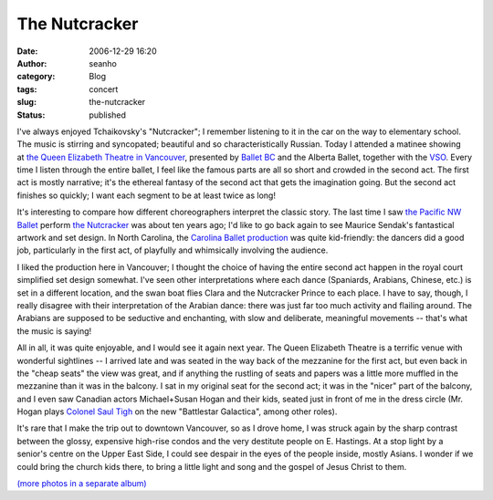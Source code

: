 The Nutcracker
##############
:date: 2006-12-29 16:20
:author: seanho
:category: Blog
:tags: concert
:slug: the-nutcracker
:status: published

I've always enjoyed Tchaikovsky's "Nutcracker"; I remember listening to
it in the car on the way to elementary school. The music is stirring and
syncopated; beautiful and so characteristically Russian. Today I
attended a matinee showing at \ `the Queen Elizabeth Theatre in
Vancouver <http://www.city.vancouver.bc.ca/theatres/qet/qet.html>`__,
presented by \ `Ballet BC <http://www.balletbc.com/>`__ and the Alberta
Ballet, together with the \ `VSO <http://www.vancouversymphony.ca/>`__.
Every time I listen through the entire ballet, I feel like the famous
parts are all so short and crowded in the second act. The first act is
mostly narrative; it's the ethereal fantasy of the second act that gets
the imagination going. But the second act finishes so quickly; I want
each segment to be at least twice as long!

It's interesting to compare how different choreographers interpret the
classic story. The last time I saw \ `the Pacific NW
Ballet <http://pnb.org/>`__ perform \ `the
Nutcracker <http://www.pnb.org/season/nutcracker/>`__ was about ten
years ago; I'd like to go back again to see Maurice Sendak's fantastical
artwork and set design. In North Carolina, the \ `Carolina Ballet
production <http://www.carolinaballet.com/>`__ was quite kid-friendly:
the dancers did a good job, particularly in the first act, of playfully
and whimsically involving the audience.

I liked the production here in Vancouver; I thought the choice of having
the entire second act happen in the royal court simplified set design
somewhat. I've seen other interpretations where each dance (Spaniards,
Arabians, Chinese, etc.) is set in a different location, and the swan
boat flies Clara and the Nutcracker Prince to each place. I have to say,
though, I really disagree with their interpretation of the Arabian
dance: there was just far too much activity and flailing around. The
Arabians are supposed to be seductive and enchanting, with slow and
deliberate, meaningful movements -- that's what the music is saying!

All in all, it was quite enjoyable, and I would see it again next year.
The Queen Elizabeth Theatre is a terrific venue with wonderful
sightlines -- I arrived late and was seated in the way back of the
mezzanine for the first act, but even back in the "cheap seats" the view
was great, and if anything the rustling of seats and papers was a little
more muffled in the mezzanine than it was in the balcony. I sat in my
original seat for the second act; it was in the "nicer" part of the
balcony, and I even saw Canadian actors Michael+Susan Hogan and their
kids, seated just in front of me in the dress circle (Mr. Hogan
plays \ `Colonel Saul
Tigh <http://www.scifi.com/battlestar/cast/tigh/>`__ on the new
"Battlestar Galactica", among other roles).

It's rare that I make the trip out to downtown Vancouver, so as I drove
home, I was struck again by the sharp contrast between the glossy,
expensive high-rise condos and the very destitute people on E. Hastings.
At a stop light by a senior's centre on the Upper East Side, I could see
despair in the eyes of the people inside, mostly Asians. I wonder if we
could bring the church kids there, to bring a little light and song and
the gospel of Jesus Christ to them.

`(more photos in a separate
album) <http://photo.seanho.com/2006-12_Fort_Langley/>`__
